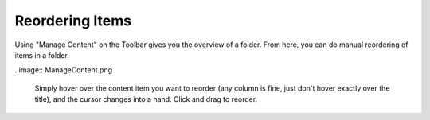 Reordering Items
=====================

Using "Manage Content" on the Toolbar gives you the overview of a folder. From here, you can do manual reordering of items in a folder.

..image:: ManageContent.png


   Simply hover over the content item you want to reorder (any column is fine, just don't hover exactly over the title), and the cursor changes into a hand. Click and drag to reorder.